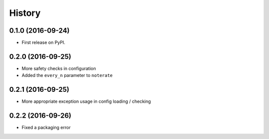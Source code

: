 =======
History
=======

0.1.0 (2016-09-24)
------------------

* First release on PyPI.

0.2.0 (2016-09-25)
------------------

* More safety checks in configuration
* Added the ``every_n`` parameter to ``noterate``

0.2.1 (2016-09-25)
------------------

* More appropriate exception usage in config loading / checking

0.2.2 (2016-09-26)
------------------

* Fixed a packaging error
